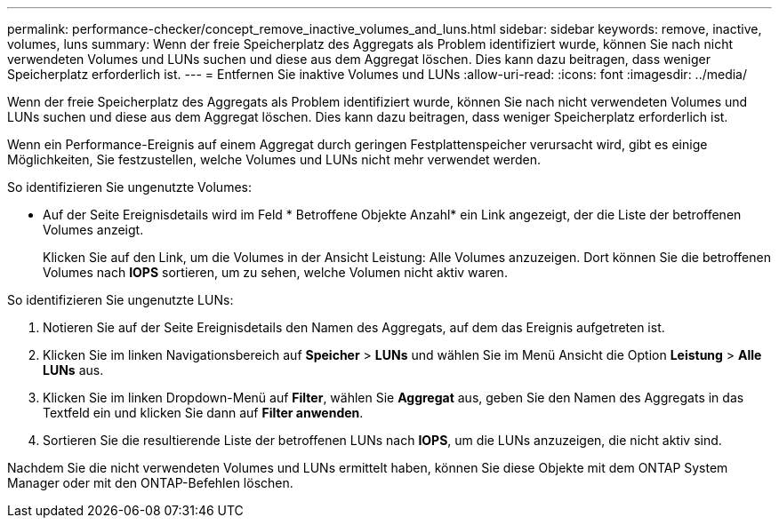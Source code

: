 ---
permalink: performance-checker/concept_remove_inactive_volumes_and_luns.html 
sidebar: sidebar 
keywords: remove, inactive, volumes, luns 
summary: Wenn der freie Speicherplatz des Aggregats als Problem identifiziert wurde, können Sie nach nicht verwendeten Volumes und LUNs suchen und diese aus dem Aggregat löschen. Dies kann dazu beitragen, dass weniger Speicherplatz erforderlich ist. 
---
= Entfernen Sie inaktive Volumes und LUNs
:allow-uri-read: 
:icons: font
:imagesdir: ../media/


[role="lead"]
Wenn der freie Speicherplatz des Aggregats als Problem identifiziert wurde, können Sie nach nicht verwendeten Volumes und LUNs suchen und diese aus dem Aggregat löschen. Dies kann dazu beitragen, dass weniger Speicherplatz erforderlich ist.

Wenn ein Performance-Ereignis auf einem Aggregat durch geringen Festplattenspeicher verursacht wird, gibt es einige Möglichkeiten, Sie festzustellen, welche Volumes und LUNs nicht mehr verwendet werden.

So identifizieren Sie ungenutzte Volumes:

* Auf der Seite Ereignisdetails wird im Feld * Betroffene Objekte Anzahl* ein Link angezeigt, der die Liste der betroffenen Volumes anzeigt.
+
Klicken Sie auf den Link, um die Volumes in der Ansicht Leistung: Alle Volumes anzuzeigen. Dort können Sie die betroffenen Volumes nach *IOPS* sortieren, um zu sehen, welche Volumen nicht aktiv waren.



So identifizieren Sie ungenutzte LUNs:

. Notieren Sie auf der Seite Ereignisdetails den Namen des Aggregats, auf dem das Ereignis aufgetreten ist.
. Klicken Sie im linken Navigationsbereich auf *Speicher* > *LUNs* und wählen Sie im Menü Ansicht die Option *Leistung* > *Alle LUNs* aus.
. Klicken Sie im linken Dropdown-Menü auf *Filter*, wählen Sie *Aggregat* aus, geben Sie den Namen des Aggregats in das Textfeld ein und klicken Sie dann auf *Filter anwenden*.
. Sortieren Sie die resultierende Liste der betroffenen LUNs nach *IOPS*, um die LUNs anzuzeigen, die nicht aktiv sind.


Nachdem Sie die nicht verwendeten Volumes und LUNs ermittelt haben, können Sie diese Objekte mit dem ONTAP System Manager oder mit den ONTAP-Befehlen löschen.
